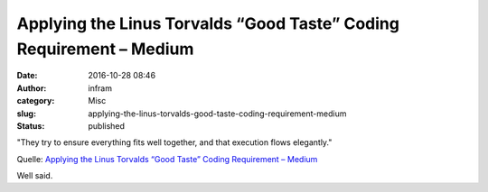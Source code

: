 Applying the Linus Torvalds “Good Taste” Coding Requirement – Medium
####################################################################
:date: 2016-10-28 08:46
:author: infram
:category: Misc
:slug: applying-the-linus-torvalds-good-taste-coding-requirement-medium
:status: published

"They try to ensure everything fits well together, and that execution
flows elegantly."

Quelle: `Applying the Linus Torvalds “Good Taste” Coding Requirement –
Medium <https://medium.com/@bartobri/applying-the-linus-tarvolds-good-taste-coding-requirement-99749f37684a>`__

Well said.
